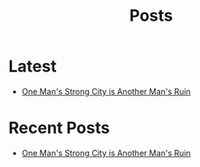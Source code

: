 #+title: Posts

* Latest
  :PROPERTIES:
  :attr_html: :id latest-posts :class heading
  :html_container: div
  :html_container_class: posts-3
  :END:

#+attr_html: :class indent-3
  - [[file:posts/20220527172601.org][One Man's Strong City is Another Man's Ruin]]  

#+begin_export javascript
$(".posts-3 a").each(function (i, obj) {
    var a_href = $(this).attr('href');

    $.get(a_href, function (data) {
	var date = $(data).filter('meta[property="date"]').attr("content");
	var post_title = $(data).filter('meta[property="og:title"]').attr("content");
	var description = $(data).filter('meta[property="og:description"]').attr("content");
        var tags = $(data).filter('meta[property="tags"]').attr("content");	
	var image = $(data).filter('meta[property="og:image"]').attr("content");
        var text = $(data).find("p:not(blockquote p)").text().substring(0,500);
        var html_string = "";          

        html_string =

        "<a href=\"" + a_href + "\">\n" +
        "<div class=\"center card-3\">\n" +
        "<img src=\"" + image +"\">\n" +
        "<h2>" + post_title + "</h2>\n" +
        "<span class=\"date\">" + date + "</span>\n" +
        "<h3 class=\"post-description\"><span>" + description + "</span></h3>\n" +
        "<p class=\"disappear\">" + text + " ... </p>\n" +
        "<span class=\"read-more disappear\">Read More...</span>" + 
        "</div>\n" +
        "</a>\n" 
;
        $("#latest-posts").after(html_string);
    });
});

$(".posts-3 ul").empty();

#+end_export

* Recent Posts
  :PROPERTIES:
  :attr_html: :id recent-posts :class heading
  :html_container: div
  :html_container_class: posts-2 
  :END:

#+attr_html: :class indent-3
  - [[file:posts/20220527172601.org][One Man's Strong City is Another Man's Ruin]]  

#+begin_export javascript
$(".posts-2 a").each(function (i, obj) {
var a_href = $(this).attr('href');
    
    $.get(a_href, function (data) {
	var date = $(data).filter('meta[property="date"]').attr("content");
	var post_title = $(data).filter('meta[property="og:title"]').attr("content");
	var description = $(data).filter('meta[property="og:description"]').attr("content");
        var tags = $(data).filter('meta[property="tags"]').attr("content");	
	    var image = $(data).filter('meta[property="og:image"]').attr("content");
        var text = $(data).find("p:not(blockquote p)").text().substring(0,250);
        var html_string = "";          

        html_string =
	    "<a href=\"" + a_href +  "\">" +
	    "<div class=\"center card-2\">" +
	    "<div class=\"card-2-image\">" +
	    "<img src=\"" + image + "\">" +
	    "</div>" +
	    "<div class=\"card-2-info\">" +
	    "<h2><span>" + post_title + "</span></h2>" +
"<span class=\"date\">" + date + "</span>" +	    
"<h3 class=\"post-description \"><span>" + description + "</span></h3>" +
	    
	    "<p class=\"disappear\">" + text + "</p>" +
	    "<span class=\"read-more disappear\">Read More...</span>" +
	    "</div>" +
	    "</div>" +
	    "</a>";

        $("#recent-posts").after(html_string);
    });
});

$(".posts-2 ul").empty();

#+end_export

#+begin_comment
  - [[file:posts/20220719195738.org][/17 July 2022/ One Thing You Lack]]
  - [[file:posts/20220623212643.org][/23 Jun 2022/ Not as the World Gives]]
#+end_comment
